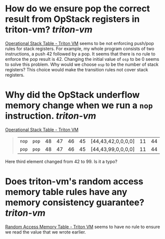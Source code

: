 * How do we ensure pop the correct result from OpStack registers in triton-vm? [[triton-vm]]
[[https://triton-vm.org/spec/operational-stack-table.html][Operational Stack Table - Triton VM]] seems to be not enforcing push/pop rules for stack registers. For example, my whole program consists of two instructions, a push 42 followed by a pop. It seems that there is no rule to enforce the pop result is 42. Changing the initial value of ~osp~ to be 0 seems to solve this problem. Why would we choose ~osp~ to be the number of stack registers? This choice would make the transition rules not cover stack registers.
* Why did the OpStack underflow memory change when we run a ~nop~ instruction. [[triton-vm]] 
[[https://triton-vm.org/spec/operational-stack-table.html][Operational Stack Table - Triton VM]]
#+BEGIN_QUOTE
|  ~nop~  |  ~pop~  | 48 | 47 | 46 | 45 | [44,43,42,0,0,0,0] | 11 | 44 |
|  ~pop~  |  ~pop~  | 48 | 47 | 46 | 45 | [44,43,99,0,0,0,0] | 11 | 44 |
#+END_QUOTE
Here third element changed from 42 to 99. Is it a typo?
* Does triton-vm's random access memory table rules have any memory consistency guarantee? [[triton-vm]]
[[https://triton-vm.org/spec/random-access-memory-table.html][Random Access Memory Table - Triton VM]] seems to have no rule to ensure we read the value that we wrote earlier.